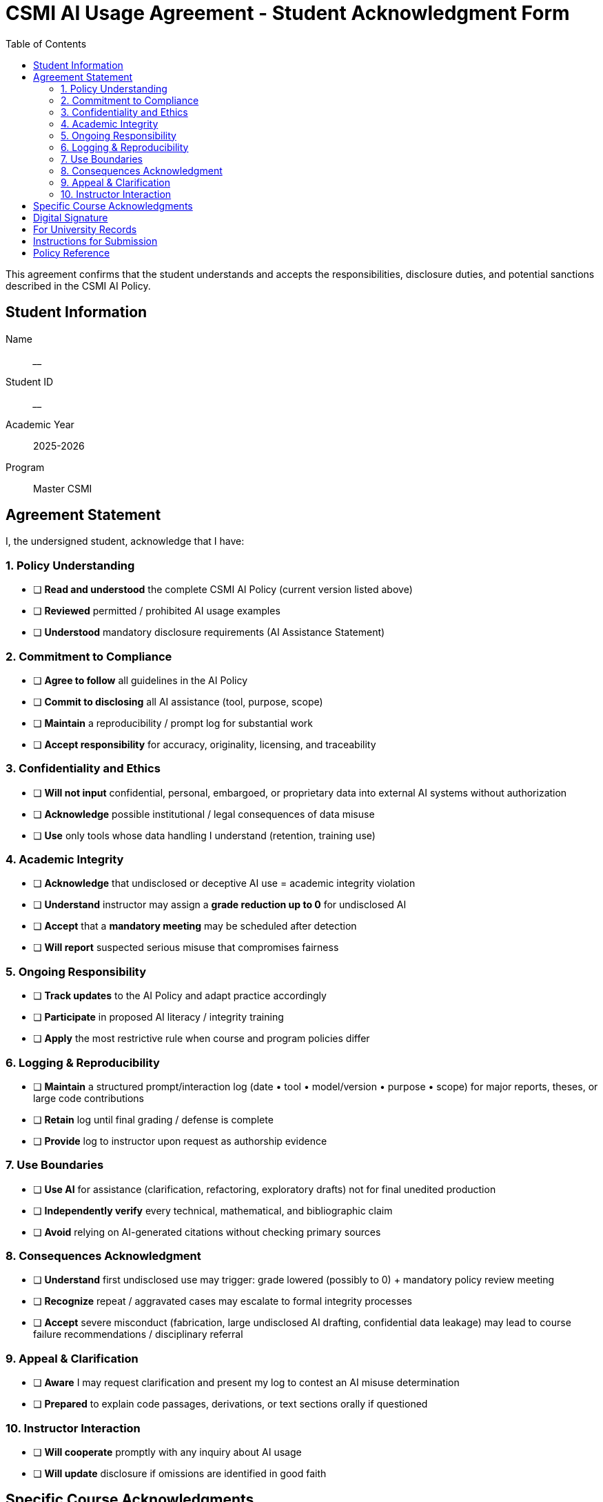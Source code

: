 = CSMI AI Usage Agreement - Student Acknowledgment Form
:page-layout: versioned
:page-role: ai-agreement
:version: 2025-09-07
:toc: left

[.lead]
This agreement confirms that the student understands and accepts the responsibilities, disclosure duties, and potential sanctions described in the CSMI AI Policy.

== Student Information

Name:: ________________________  
Student ID:: ________________________  
Academic Year:: 2025-2026  
Program:: Master CSMI  

== Agreement Statement

I, the undersigned student, acknowledge that I have:

:sectnums!:

=== 1. Policy Understanding

* [ ] **Read and understood** the complete CSMI AI Policy (current version listed above)  
* [ ] **Reviewed** permitted / prohibited AI usage examples  
* [ ] **Understood** mandatory disclosure requirements (AI Assistance Statement)

=== 2. Commitment to Compliance
* [ ] **Agree to follow** all guidelines in the AI Policy  
* [ ] **Commit to disclosing** all AI assistance (tool, purpose, scope)  
* [ ] **Maintain** a reproducibility / prompt log for substantial work  
* [ ] **Accept responsibility** for accuracy, originality, licensing, and traceability

=== 3. Confidentiality and Ethics
* [ ] **Will not input** confidential, personal, embargoed, or proprietary data into external AI systems without authorization  
* [ ] **Acknowledge** possible institutional / legal consequences of data misuse  
* [ ] **Use** only tools whose data handling I understand (retention, training use)

=== 4. Academic Integrity
* [ ] **Acknowledge** that undisclosed or deceptive AI use = academic integrity violation  
* [ ] **Understand** instructor may assign a **grade reduction up to 0** for undisclosed AI  
* [ ] **Accept** that a **mandatory meeting** may be scheduled after detection  
* [ ] **Will report** suspected serious misuse that compromises fairness

=== 5. Ongoing Responsibility
* [ ] **Track updates** to the AI Policy and adapt practice accordingly  
* [ ] **Participate** in proposed AI literacy / integrity training  
* [ ] **Apply** the most restrictive rule when course and program policies differ

=== 6. Logging & Reproducibility
* [ ] **Maintain** a structured prompt/interaction log (date • tool • model/version • purpose • scope) for major reports, theses, or large code contributions  
* [ ] **Retain** log until final grading / defense is complete  
* [ ] **Provide** log to instructor upon request as authorship evidence

=== 7. Use Boundaries
* [ ] **Use AI** for assistance (clarification, refactoring, exploratory drafts) not for final unedited production  
* [ ] **Independently verify** every technical, mathematical, and bibliographic claim  
* [ ] **Avoid** relying on AI-generated citations without checking primary sources

=== 8. Consequences Acknowledgment
* [ ] **Understand** first undisclosed use may trigger: grade lowered (possibly to 0) + mandatory policy review meeting  
* [ ] **Recognize** repeat / aggravated cases may escalate to formal integrity processes  
* [ ] **Accept** severe misconduct (fabrication, large undisclosed AI drafting, confidential data leakage) may lead to course failure recommendations / disciplinary referral

=== 9. Appeal & Clarification
* [ ] **Aware** I may request clarification and present my log to contest an AI misuse determination  
* [ ] **Prepared** to explain code passages, derivations, or text sections orally if questioned

=== 10. Instructor Interaction
* [ ] **Will cooperate** promptly with any inquiry about AI usage  
* [ ] **Will update** disclosure if omissions are identified in good faith

== Specific Course Acknowledgments

I understand that individual courses may have additional or more restrictive AI policies, and I agree to:

* [ ] **Review** course-specific AI guidelines at the beginning of each semester  
* [ ] **Ask for clarification** when AI usage guidelines are unclear  
* [ ] **Follow** the most restrictive policy when there are conflicts

== Digital Signature

Student Signature:: ________________________  
Date:: ________________________  
Electronic Acknowledgment:: +
* [ ] I confirm this agreement electronically

== For University Records

Faculty Witness:: ________________________  
Date Received:: ________________________  
Academic Integrity Office:: ________________________  

---

NOTE: This agreement is valid for the 2025-2026 academic year (version: 2025-09-07) and must be renewed if the policy materially changes.

== Instructions for Submission

1. **Complete all sections** of this form
2. **Submit electronically** via the university LMS or academic integrity portal
3. **Keep a copy** for your records
4. **Contact Student Services** if you have questions about any part of this agreement

== Policy Reference

The complete AI Usage Policy is available at:

* **English**: xref:ai-policy.adoc[CSMI AI Usage Policy]
* **Français**: link:../fr_FR/ai-policy.adoc[Politique d'utilisation de l'IA CSMI]

